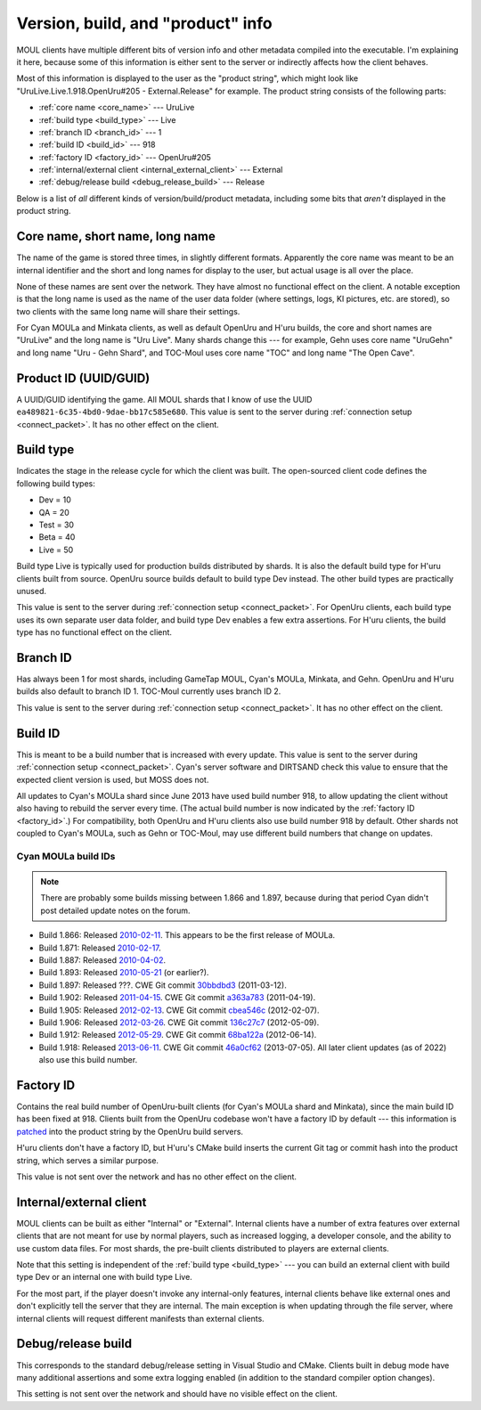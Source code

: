 Version, build, and "product" info
==================================

MOUL clients have multiple different bits of version info and other metadata compiled into the executable.
I'm explaining it here,
because some of this information is either sent to the server
or indirectly affects how the client behaves.

Most of this information is displayed to the user as the "product string",
which might look like "UruLive.Live.1.918.OpenUru#205 - External.Release" for example.
The product string consists of the following parts:

* :ref:`core name <core_name>` --- UruLive
* :ref:`build type <build_type>` --- Live
* :ref:`branch ID <branch_id>` --- 1
* :ref:`build ID <build_id>` --- 918
* :ref:`factory ID <factory_id>` --- OpenUru#205
* :ref:`internal/external client <internal_external_client>` --- External
* :ref:`debug/release build <debug_release_build>` --- Release

Below is a list of *all* different kinds of version/build/product metadata,
including some bits that *aren't* displayed in the product string.

.. index::
   single: core name
   single: short name
   single: long name
   :name: core_name

Core name, short name, long name
--------------------------------

The name of the game is stored three times,
in slightly different formats.
Apparently the core name was meant to be an internal identifier
and the short and long names for display to the user,
but actual usage is all over the place.

None of these names are sent over the network.
They have almost no functional effect on the client.
A notable exception is that the long name is used as the name of the user data folder
(where settings, logs, KI pictures, etc. are stored),
so two clients with the same long name will share their settings.

For Cyan MOULa and Minkata clients,
as well as default OpenUru and H'uru builds,
the core and short names are "UruLive" and the long name is "Uru Live".
Many shards change this ---
for example,
Gehn uses core name "UruGehn" and long name "Uru - Gehn Shard",
and TOC-Moul uses core name "TOC" and long name "The Open Cave".

.. index:: product UUID
   :name: product_uuid

Product ID (UUID/GUID)
----------------------

A UUID/GUID identifying the game.
All MOUL shards that I know of use the UUID ``ea489821-6c35-4bd0-9dae-bb17c585e680``.
This value is sent to the server during :ref:`connection setup <connect_packet>`.
It has no other effect on the client.

.. index:: build type
   :name: build_type

Build type
----------

Indicates the stage in the release cycle for which the client was built.
The open-sourced client code defines the following build types:

* Dev = 10
* QA = 20
* Test = 30
* Beta = 40
* Live = 50

Build type Live is typically used for production builds distributed by shards.
It is also the default build type for H'uru clients built from source.
OpenUru source builds default to build type Dev instead.
The other build types are practically unused.

This value is sent to the server during :ref:`connection setup <connect_packet>`.
For OpenUru clients,
each build type uses its own separate user data folder,
and build type Dev enables a few extra assertions.
For H'uru clients,
the build type has no functional effect on the client.

.. index:: branch ID
   :name: branch_id

Branch ID
---------

Has always been 1 for most shards,
including GameTap MOUL, Cyan's MOULa, Minkata, and Gehn.
OpenUru and H'uru builds also default to branch ID 1.
TOC-Moul currently uses branch ID 2.

This value is sent to the server during :ref:`connection setup <connect_packet>`.
It has no other effect on the client.

.. index:: build ID
   :name: build_id

Build ID
--------

This is meant to be a build number that is increased with every update.
This value is sent to the server during :ref:`connection setup <connect_packet>`.
Cyan's server software and DIRTSAND check this value to ensure that the expected client version is used,
but MOSS does not.

All updates to Cyan's MOULa shard since June 2013 have used build number 918,
to allow updating the client without also having to rebuild the server every time.
(The actual build number is now indicated by the :ref:`factory ID <factory_id>`.)
For compatibility,
both OpenUru and H'uru clients also use build number 918 by default.
Other shards not coupled to Cyan's MOULa,
such as Gehn or TOC-Moul,
may use different build numbers that change on updates.

Cyan MOULa build IDs
^^^^^^^^^^^^^^^^^^^^

.. note::
   
   There are probably some builds missing between 1.866 and 1.897,
   because during that period Cyan didn't post detailed update notes on the forum.

* Build 1.866:
  Released `2010-02-11 <https://web.archive.org/web/20100220152603/http://www.fileplanet.com/209790/200000/fileinfo/Myst-Online:-URU-Live-Client-v.866>`__.
  This appears to be the first release of MOULa.
* Build 1.871:
  Released `2010-02-17 <https://mystonline.com/forums/viewtopic.php?f=36&t=19753>`__.
* Build 1.887:
  Released `2010-04-02 <https://web.archive.org/web/20110515133633/http://www.atomicgamer.com:80/games/1835/myst-online-uru-live/files>`__.
* Build 1.893:
  Released `2010-05-21 <https://distfiles.macports.org/mystonline/UruLauncher.exe-1.893.zip>`__ (or earlier?).
* Build 1.897:
  Released ???.
  CWE Git commit `30bbdbd3 <https://foundry.openuru.org/gitblit/commit/?r=CWE.git&h=30bbdbd327c2ea6832b88e40ceca2a6707a3a0d5>`__ (2011-03-12).
* Build 1.902:
  Released `2011-04-15 <https://mystonline.com/forums/viewtopic.php?f=36&t=24583>`__.
  CWE Git commit `a363a783 <https://foundry.openuru.org/gitblit/commit/?r=CWE.git&h=a363a783c5d2ffc7aa104275e5f34feb81db0e4b>`__ (2011-04-19).
* Build 1.905:
  Released `2012-02-13 <https://mystonline.com/forums/viewtopic.php?f=36&t=25435>`__.
  CWE Git commit `cbea546c <https://foundry.openuru.org/gitblit/commit/?r=CWE.git&h=cbea546c61507f9d549d41354ec8993482304680>`__ (2012-02-07).
* Build 1.906:
  Released `2012-03-26 <https://mystonline.com/forums/viewtopic.php?f=36&t=25583>`__.
  CWE Git commit `136c27c7 <https://foundry.openuru.org/gitblit/commit/?r=CWE.git&h=136c27c7f3bed150c25a17596a287493f31c39e0>`__ (2012-05-09).
* Build 1.912:
  Released `2012-05-29 <https://mystonline.com/forums/viewtopic.php?f=36&t=25730>`__.
  CWE Git commit `68ba122a <https://foundry.openuru.org/gitblit/commit/?r=CWE.git&h=68ba122afeb131b31e7d5f22fadffb16c987b802>`__ (2012-06-14).
* Build 1.918:
  Released `2013-06-11 <https://mystonline.com/forums/viewtopic.php?f=36&t=26572>`__.
  CWE Git commit `46a0cf62 <https://foundry.openuru.org/gitblit/commit/?r=CWE.git&h=46a0cf6206211366c43d5132b6190b3f4ca35c62>`__ (2013-07-05).
  All later client updates (as of 2022) also use this build number.

.. index:: factory ID
   :name: factory_id

Factory ID
----------

Contains the real build number of OpenUru-built clients
(for Cyan's MOULa shard and Minkata),
since the main build ID has been fixed at 918.
Clients built from the OpenUru codebase won't have a factory ID by default ---
this information is
`patched <https://foundry.openuru.org/gitblit/blob/?r=Foundry/CWE-ou-LocalData.git&f=MOULa/moula-1.patch&h=master>`__
into the product string by the OpenUru build servers.

H'uru clients don't have a factory ID,
but H'uru's CMake build inserts the current Git tag or commit hash into the product string,
which serves a similar purpose.

This value is not sent over the network and has no other effect on the client.

.. index::
   single: internal client
   single: client; internal
   single: external client
   single: client; external
   :name: internal_external_client

Internal/external client
------------------------

MOUL clients can be built as either "Internal" or "External".
Internal clients have a number of extra features over external clients
that are not meant for use by normal players,
such as increased logging, a developer console, and the ability to use custom data files.
For most shards,
the pre-built clients distributed to players are external clients.

Note that this setting is independent of the :ref:`build type <build_type>` ---
you can build an external client with build type Dev
or an internal one with build type Live.

For the most part,
if the player doesn't invoke any internal-only features,
internal clients behave like external ones and don't explicitly tell the server that they are internal.
The main exception is when updating through the file server,
where internal clients will request different manifests than external clients.

.. index::
   single: debug build
   single: release build
   :name: debug_release_build

Debug/release build
-------------------

This corresponds to the standard debug/release setting in Visual Studio and CMake.
Clients built in debug mode have many additional assertions and some extra logging enabled
(in addition to the standard compiler option changes).

This setting is not sent over the network and should have no visible effect on the client.
